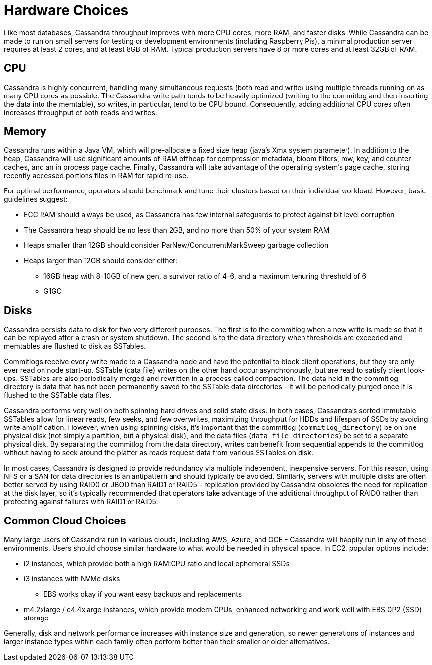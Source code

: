 = Hardware Choices

Like most databases, Cassandra throughput improves with more CPU cores,
more RAM, and faster disks. While Cassandra can be made to run on small
servers for testing or development environments (including Raspberry
Pis), a minimal production server requires at least 2 cores, and at
least 8GB of RAM. Typical production servers have 8 or more cores and at
least 32GB of RAM.

== CPU

Cassandra is highly concurrent, handling many simultaneous requests
(both read and write) using multiple threads running on as many CPU
cores as possible. The Cassandra write path tends to be heavily
optimized (writing to the commitlog and then inserting the data into the
memtable), so writes, in particular, tend to be CPU bound. Consequently,
adding additional CPU cores often increases throughput of both reads and
writes.

== Memory

Cassandra runs within a Java VM, which will pre-allocate a fixed size
heap (java's Xmx system parameter). In addition to the heap, Cassandra
will use significant amounts of RAM offheap for compression metadata,
bloom filters, row, key, and counter caches, and an in process page
cache. Finally, Cassandra will take advantage of the operating system's
page cache, storing recently accessed portions files in RAM for rapid
re-use.

For optimal performance, operators should benchmark and tune their
clusters based on their individual workload. However, basic guidelines
suggest:

* ECC RAM should always be used, as Cassandra has few internal
safeguards to protect against bit level corruption
* The Cassandra heap should be no less than 2GB, and no more than 50% of
your system RAM
* Heaps smaller than 12GB should consider ParNew/ConcurrentMarkSweep
garbage collection
* Heaps larger than 12GB should consider either:
** 16GB heap with 8-10GB of new gen, a survivor ratio of 4-6, and a maximum
tenuring threshold of 6
** G1GC

== Disks

Cassandra persists data to disk for two very different purposes. The
first is to the commitlog when a new write is made so that it can be
replayed after a crash or system shutdown. The second is to the data
directory when thresholds are exceeded and memtables are flushed to disk
as SSTables.

Commitlogs receive every write made to a Cassandra node and have the
potential to block client operations, but they are only ever read on
node start-up. SSTable (data file) writes on the other hand occur
asynchronously, but are read to satisfy client look-ups. SSTables are
also periodically merged and rewritten in a process called compaction.
The data held in the commitlog directory is data that has not been
permanently saved to the SSTable data directories - it will be
periodically purged once it is flushed to the SSTable data files.

Cassandra performs very well on both spinning hard drives and solid
state disks. In both cases, Cassandra's sorted immutable SSTables allow
for linear reads, few seeks, and few overwrites, maximizing throughput
for HDDs and lifespan of SSDs by avoiding write amplification. However,
when using spinning disks, it's important that the commitlog
(`commitlog_directory`) be on one physical disk (not simply a partition,
but a physical disk), and the data files (`data_file_directories`) be
set to a separate physical disk. By separating the commitlog from the
data directory, writes can benefit from sequential appends to the
commitlog without having to seek around the platter as reads request
data from various SSTables on disk.

In most cases, Cassandra is designed to provide redundancy via multiple
independent, inexpensive servers. For this reason, using NFS or a SAN
for data directories is an antipattern and should typically be avoided.
Similarly, servers with multiple disks are often better served by using
RAID0 or JBOD than RAID1 or RAID5 - replication provided by Cassandra
obsoletes the need for replication at the disk layer, so it's typically
recommended that operators take advantage of the additional throughput
of RAID0 rather than protecting against failures with RAID1 or RAID5.

== Common Cloud Choices

Many large users of Cassandra run in various clouds, including AWS,
Azure, and GCE - Cassandra will happily run in any of these
environments. Users should choose similar hardware to what would be
needed in physical space. In EC2, popular options include:

* i2 instances, which provide both a high RAM:CPU ratio and local
ephemeral SSDs
* i3 instances with NVMe disks
** EBS works okay if you want easy backups and replacements
* m4.2xlarge / c4.4xlarge instances, which provide modern CPUs, enhanced
networking and work well with EBS GP2 (SSD) storage

Generally, disk and network performance increases with instance size and
generation, so newer generations of instances and larger instance types
within each family often perform better than their smaller or older
alternatives.
